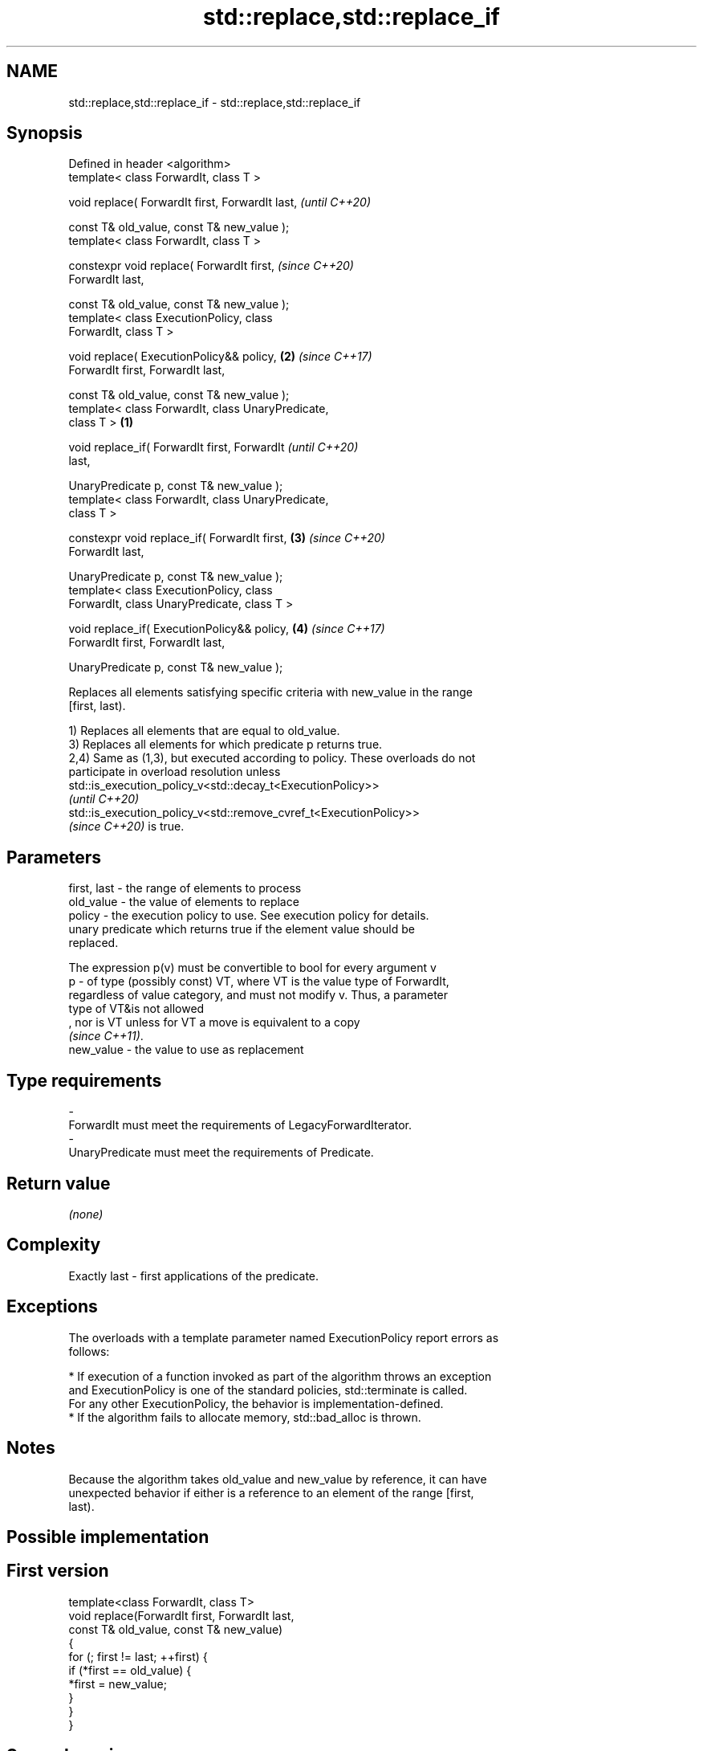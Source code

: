 .TH std::replace,std::replace_if 3 "2022.07.31" "http://cppreference.com" "C++ Standard Libary"
.SH NAME
std::replace,std::replace_if \- std::replace,std::replace_if

.SH Synopsis
   Defined in header <algorithm>
   template< class ForwardIt, class T >

   void replace( ForwardIt first, ForwardIt last,           \fI(until C++20)\fP

   const T& old_value, const T& new_value );
   template< class ForwardIt, class T >

   constexpr void replace( ForwardIt first,                 \fI(since C++20)\fP
   ForwardIt last,

   const T& old_value, const T& new_value );
   template< class ExecutionPolicy, class
   ForwardIt, class T >

   void replace( ExecutionPolicy&& policy,              \fB(2)\fP \fI(since C++17)\fP
   ForwardIt first, ForwardIt last,

   const T& old_value, const T& new_value );
   template< class ForwardIt, class UnaryPredicate,
   class T >                                        \fB(1)\fP

   void replace_if( ForwardIt first, ForwardIt                            \fI(until C++20)\fP
   last,

   UnaryPredicate p, const T& new_value );
   template< class ForwardIt, class UnaryPredicate,
   class T >

   constexpr void replace_if( ForwardIt first,          \fB(3)\fP               \fI(since C++20)\fP
   ForwardIt last,

   UnaryPredicate p, const T& new_value );
   template< class ExecutionPolicy, class
   ForwardIt, class UnaryPredicate, class T >

   void replace_if( ExecutionPolicy&& policy,               \fB(4)\fP           \fI(since C++17)\fP
   ForwardIt first, ForwardIt last,

   UnaryPredicate p, const T& new_value );

   Replaces all elements satisfying specific criteria with new_value in the range
   [first, last).

   1) Replaces all elements that are equal to old_value.
   3) Replaces all elements for which predicate p returns true.
   2,4) Same as (1,3), but executed according to policy. These overloads do not
   participate in overload resolution unless
   std::is_execution_policy_v<std::decay_t<ExecutionPolicy>>
   \fI(until C++20)\fP
   std::is_execution_policy_v<std::remove_cvref_t<ExecutionPolicy>>
   \fI(since C++20)\fP is true.

.SH Parameters

   first, last - the range of elements to process
   old_value   - the value of elements to replace
   policy      - the execution policy to use. See execution policy for details.
                 unary predicate which returns true if the element value should be
                 replaced.

                 The expression p(v) must be convertible to bool for every argument v
   p           - of type (possibly const) VT, where VT is the value type of ForwardIt,
                 regardless of value category, and must not modify v. Thus, a parameter
                 type of VT&is not allowed
                 , nor is VT unless for VT a move is equivalent to a copy
                 \fI(since C++11)\fP.
   new_value   - the value to use as replacement
.SH Type requirements
   -
   ForwardIt must meet the requirements of LegacyForwardIterator.
   -
   UnaryPredicate must meet the requirements of Predicate.

.SH Return value

   \fI(none)\fP

.SH Complexity

   Exactly last - first applications of the predicate.

.SH Exceptions

   The overloads with a template parameter named ExecutionPolicy report errors as
   follows:

     * If execution of a function invoked as part of the algorithm throws an exception
       and ExecutionPolicy is one of the standard policies, std::terminate is called.
       For any other ExecutionPolicy, the behavior is implementation-defined.
     * If the algorithm fails to allocate memory, std::bad_alloc is thrown.

.SH Notes

   Because the algorithm takes old_value and new_value by reference, it can have
   unexpected behavior if either is a reference to an element of the range [first,
   last).

.SH Possible implementation

.SH First version
   template<class ForwardIt, class T>
   void replace(ForwardIt first, ForwardIt last,
                const T& old_value, const T& new_value)
   {
       for (; first != last; ++first) {
           if (*first == old_value) {
               *first = new_value;
           }
       }
   }
.SH Second version
   template<class ForwardIt, class UnaryPredicate, class T>
   void replace_if(ForwardIt first, ForwardIt last,
                   UnaryPredicate p, const T& new_value)
   {
       for (; first != last; ++first) {
           if(p(*first)) {
               *first = new_value;
           }
       }
   }

.SH Example

   The following code at first replaces all occurrences of 8 with 88 in a vector of
   integers. Then it replaces all values less than 5 with 55.


// Run this code

 #include <algorithm>
 #include <array>
 #include <iostream>
 #include <functional>

 int main()
 {
     std::array<int, 10> s{5, 7, 4, 2, 8, 6, 1, 9, 0, 3};

     std::replace(s.begin(), s.end(), 8, 88);

     for (int a : s) {
         std::cout << a << " ";
     }
     std::cout << '\\n';

     std::replace_if(s.begin(), s.end(),
                     std::bind(std::less<int>(), std::placeholders::_1, 5), 55);
     for (int a : s) {
         std::cout << a << " ";
     }
     std::cout << '\\n';
 }

.SH Output:

 5 7 4 2 88 6 1 9 0 3
 5 7 55 55 88 6 55 9 55 55

.SH See also

   replace_copy       copies a range, replacing elements satisfying specific criteria
   replace_copy_if    with another value
                      \fI(function template)\fP
   ranges::replace    replaces all values satisfying specific criteria with another
   ranges::replace_if value
   (C++20)            (niebloid)
   (C++20)
